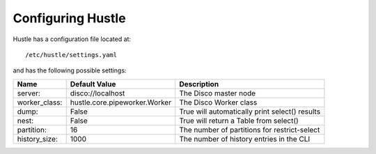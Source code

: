 .. _configureguide:

Configuring Hustle
==================

Hustle has a configuration file located at::

    /etc/hustle/settings.yaml

and has the following possible settings:

==============      ==============================      ==============================================
Name                Default Value                       Description
==============      ==============================      ==============================================
server:             disco://localhost                   The Disco master node
worker_class:       hustle.core.pipeworker.Worker       The Disco Worker class
dump:               False                               True will automatically print select() results
nest:               False                               True will return a Table from select()
partition:          16                                  The number of partitions for restrict-select
history_size:       1000                                The number of history entries in the CLI
==============      ==============================      ==============================================

